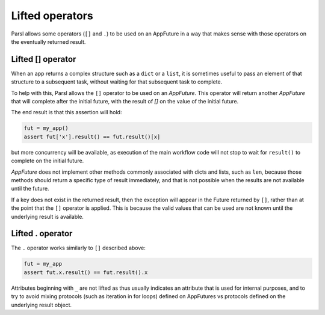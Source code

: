 .. _label-liftedops:

Lifted operators
================

Parsl allows some operators (``[]`` and ``.``) to be used on an AppFuture in
a way that makes sense with those operators on the eventually returned
result.

Lifted [] operator
------------------

When an app returns a complex structure such as a ``dict`` or a ``list``,
it is sometimes useful to pass an element of that structure to a subsequent
task, without waiting for that subsequent task to complete.

To help with this, Parsl allows the ``[]`` operator to be used on an
`AppFuture`. This operator will return another `AppFuture` that will
complete after the initial future, with the result of `[]` on the value
of the initial future.

The end result is that this assertion will hold:

.. code-block:: python

    fut = my_app()
    assert fut['x'].result() == fut.result()[x]

but more concurrency will be available, as execution of the main workflow
code will not stop to wait for ``result()`` to complete on the initial
future.

`AppFuture` does not implement other methods commonly associated with
dicts and lists, such as ``len``, because those methods should return a
specific type of result immediately, and that is not possible when the
results are not available until the future.

If a key does not exist in the returned result, then the exception will
appear in the Future returned by ``[]``, rather than at the point that
the ``[]`` operator is applied. This is because the valid values that can
be used are not known until the underlying result is available.

Lifted . operator
-----------------

The ``.`` operator works similarly to ``[]`` described above:

.. code-block:: python

    fut = my_app
    assert fut.x.result() == fut.result().x

Attributes beginning with ``_`` are not lifted as thus usually indicates an
attribute that is used for internal purposes, and to try to avoid mixing
protocols (such as iteration in for loops) defined on AppFutures vs protocols
defined on the underlying result object.
